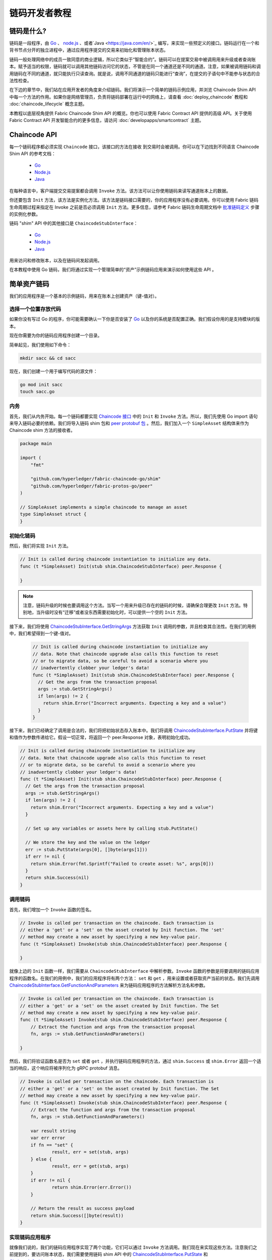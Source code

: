 链码开发者教程
========================

链码是什么?
------------------

链码是一段程序，由 `Go <https://golang.org>`_  、 `node.js <https://nodejs.org>`_ 、或者`Java <https://java.com/en/>`_ 编写，来实现一些预定义的接口。链码运行在一个和背书节点分开的独立进程中，通过应用程序提交的交易来初始化和管理账本状态。

链码一般处理网络中的成员一致同意的商业逻辑，所以它类似于“智能合约”。链码可以在提案交易中被调用用来升级或者查询账本。赋予适当的权限，链码就可以调用其他链码访问它的状态，不管是在同一个通道还是不同的通道。注意，如果被调用链码和调用链码在不同的通道，就只能执行只读查询。就是说，调用不同通道的链码只能进行“查询”，在提交的子语句中不能参与状态的合法性检查。

在下边的章节中，我们站在应用开发者的角度来介绍链码。我们将演示一个简单的链码示例应用，并浏览 Chaincode Shim API 中每一个方法的作用。如果你是网络管理员，负责将链码部署在运行中的网络上，请查看 :doc:`deploy_chaincode` 教程和 :doc:`chaincode_lifecycle` 概念主题。 

本教程以底层视角提供 Fabric Chaincode Shim API 的概览。你也可以使用 Fabric Contract API 提供的高级 API。关于使用 Fabric Contract API 开发智能合约的更多信息，请访问 :doc:`developapps/smartcontract` 主题。

Chaincode API
---------------------

每一个链码程序都必须实现 ``Chaincode`` 接口，该接口的方法在接收
到交易时会被调用。你可以在下边找到不同语言 Chaincode Shim API 的参考文档：

  - `Go <https://godoc.org/github.com/hyperledger/fabric-chaincode-go/shim#Chaincode>`__
  - `Node.js <https://hyperledger.github.io/fabric-chaincode-node/{BRANCH}/api/fabric-shim.ChaincodeInterface.html>`__
  - `Java <https://hyperledger.github.io/fabric-chaincode-java/{BRANCH}/api/org/hyperledger/fabric/shim/Chaincode.html>`__

在每种语言中，客户端提交交易提案都会调用 ``Invoke`` 方法。该方法可以让你使用链码来读写通道账本上的数据。

你还要包含 ``Init`` 方法，该方法是实例化方法。该方法是链码接口需要的，你的应用程序没有必要调用。你可以使用 Fabric 链码生命周期过程来指定在 Invoke 之前是否必须调用 ``Init`` 方法。更多信息，请参考 Fabric 链码生命周期文档中 `批准链码定义 <chaincode_lifecycle.html#step-three-approve-a-chaincode-definition-for-your-organization>`__ 步骤的实例化参数。

链码 "shim" API 中的其他接口是 ``ChaincodeStubInterface``：

  - `Go <https://godoc.org/github.com/hyperledger/fabric-chaincode-go/shim#ChaincodeStubInterface>`__
  - `Node.js <https://hyperledger.github.io/fabric-chaincode-node/{BRANCH}/api/fabric-shim.ChaincodeStub.html>`__
  - `Java <https://hyperledger.github.io/fabric-chaincode-java/{BRANCH}/api/org/hyperledger/fabric/shim/ChaincodeStub.html>`__

用来访问和修改账本，以及在链码间发起调用。

在本教程中使用 Go 链码，我们将通过实现一个管理简单的“资产”示例链码应用来演示如何使用这些 API 。

.. _Simple Asset Chaincode:

简单资产链码
----------------------
我们的应用程序是一个基本的示例链码，用来在账本上创建资产（键-值对）。

选择一个位置存放代码
^^^^^^^^^^^^^^^^^^^^^^^^^^^^^^^^

如果你没有写过 Go 的程序，你可能需要确认一下你是否安装了 `Go <https://golang.org>`_ 以及你的系统是否配置正确。我们假设你用的是支持模块的版本。

现在你需要为你的链码应用程序创建一个目录。

简单起见，我们使用如下命令：

.. code:: bash

  mkdir sacc && cd sacc

现在，我们创建一个用于编写代码的源文件：

.. code:: bash

  go mod init sacc
  touch sacc.go

内务
^^^^^^^^^^^^

首先，我们从内务开始。每一个链码都要实现 `Chaincode 接口 <https://godoc.org/github.com/hyperledger/fabric-chaincode-go/shim#Chaincode>`_ 中的 ``Init`` 和 ``Invoke`` 方法。所以，我们先使用 Go import 语句来导入链码必要的依赖。我们将导入链码 shim 包和 `peer protobuf 包 <https://godoc.org/github.com/hyperledger/fabric-protos-go/peer>`_ 。然后，我们加入一个 ``SimpleAsset`` 结构体来作为 Chaincode shim 方法的接收者。

.. code:: go

    package main

    import (
    	"fmt"

    	"github.com/hyperledger/fabric-chaincode-go/shim"
    	"github.com/hyperledger/fabric-protos-go/peer"
    )

    // SimpleAsset implements a simple chaincode to manage an asset
    type SimpleAsset struct {
    }

初始化链码
^^^^^^^^^^^^^^^^^^^^^^^^^^

然后，我们将实现 ``Init`` 方法。

.. code:: go

  // Init is called during chaincode instantiation to initialize any data.
  func (t *SimpleAsset) Init(stub shim.ChaincodeStubInterface) peer.Response {

  }

.. note:: 注意，链码升级的时候也要调用这个方法。当写一个用来升级已存在的链码的时候，请确保合理更改 ``Init`` 方法。特别地，当升级时没有“迁移”或者没东西需要初始化时，可以提供一个空的 ``Init`` 方法。

接下来，我们将使用 `ChaincodeStubInterface.GetStringArgs <https://godoc.org/github.com/hyperledger/fabric-chaincode-go/shim#ChaincodeStub.GetStringArgs>`_ 方法获取 ``Init`` 调用的参数，并且检查其合法性。在我们的用例中，我们希望得到一个键-值对。

  .. code:: go

    // Init is called during chaincode instantiation to initialize any
    // data. Note that chaincode upgrade also calls this function to reset
    // or to migrate data, so be careful to avoid a scenario where you
    // inadvertently clobber your ledger's data!
    func (t *SimpleAsset) Init(stub shim.ChaincodeStubInterface) peer.Response {
      // Get the args from the transaction proposal
      args := stub.GetStringArgs()
      if len(args) != 2 {
        return shim.Error("Incorrect arguments. Expecting a key and a value")
      }
    }

接下来，我们已经确定了调用是合法的，我们将把初始状态存入账本中。我们将调用
`ChaincodeStubInterface.PutState <https://godoc.org/github.com/hyperledger/fabric-chaincode-go/shim#ChaincodeStub.PutState>`_
并将键和值作为参数传递给它。假设一切正常，将返回一个 peer.Response 对象，表明初始化成功。

.. code:: go

  // Init is called during chaincode instantiation to initialize any
  // data. Note that chaincode upgrade also calls this function to reset
  // or to migrate data, so be careful to avoid a scenario where you
  // inadvertently clobber your ledger's data!
  func (t *SimpleAsset) Init(stub shim.ChaincodeStubInterface) peer.Response {
    // Get the args from the transaction proposal
    args := stub.GetStringArgs()
    if len(args) != 2 {
      return shim.Error("Incorrect arguments. Expecting a key and a value")
    }

    // Set up any variables or assets here by calling stub.PutState()

    // We store the key and the value on the ledger
    err := stub.PutState(args[0], []byte(args[1]))
    if err != nil {
      return shim.Error(fmt.Sprintf("Failed to create asset: %s", args[0]))
    }
    return shim.Success(nil)
  }

调用链码
^^^^^^^^^^^^^^^^^^^^^^

首先，我们增加一个 ``Invoke`` 函数的签名。

.. code:: go

    // Invoke is called per transaction on the chaincode. Each transaction is
    // either a 'get' or a 'set' on the asset created by Init function. The 'set'
    // method may create a new asset by specifying a new key-value pair.
    func (t *SimpleAsset) Invoke(stub shim.ChaincodeStubInterface) peer.Response {

    }

就像上边的 ``Init`` 函数一样，我们需要从 ``ChaincodeStubInterface`` 中解析参数。``Invoke`` 函数的参数是将要调用的链码应用程序的函数名。在我们的用例中，我们的应用程序将有两个方法： ``set`` 和 ``get`` ，用来设置或者获取资产当前的状态。我们先调用 `ChaincodeStubInterface.GetFunctionAndParameters <https://godoc.org/github.com/hyperledger/fabric-chaincode-go/shim#ChaincodeStub.GetFunctionAndParameters>`_ 来为链码应用程序的方法解析方法名和参数。

.. code:: go

    // Invoke is called per transaction on the chaincode. Each transaction is
    // either a 'get' or a 'set' on the asset created by Init function. The Set
    // method may create a new asset by specifying a new key-value pair.
    func (t *SimpleAsset) Invoke(stub shim.ChaincodeStubInterface) peer.Response {
    	// Extract the function and args from the transaction proposal
    	fn, args := stub.GetFunctionAndParameters()

    }

然后，我们将验证函数名是否为 ``set`` 或者 ``get`` ，并执行链码应用程序的方法，通过 ``shim.Success`` 或 ``shim.Error`` 返回一个适当的响应，这个响应将被序列化为 gRPC protobuf 消息。

.. code:: go

    // Invoke is called per transaction on the chaincode. Each transaction is
    // either a 'get' or a 'set' on the asset created by Init function. The Set
    // method may create a new asset by specifying a new key-value pair.
    func (t *SimpleAsset) Invoke(stub shim.ChaincodeStubInterface) peer.Response {
    	// Extract the function and args from the transaction proposal
    	fn, args := stub.GetFunctionAndParameters()

    	var result string
    	var err error
    	if fn == "set" {
    		result, err = set(stub, args)
    	} else {
    		result, err = get(stub, args)
    	}
    	if err != nil {
    		return shim.Error(err.Error())
    	}

    	// Return the result as success payload
    	return shim.Success([]byte(result))
    }

实现链码应用程序
^^^^^^^^^^^^^^^^^^^^^^^^^^^^^^^^^^^^^^

就像我们说的，我们的链码应用程序实现了两个功能，它们可以通过 ``Invoke`` 方法调用。我们现在来实现这些方法。注意我们之前提到的，要访问账本状态，我们需要使用链码 shim API 中的 `ChaincodeStubInterface.PutState <https://godoc.org/github.com/hyperledger/fabric-chaincode-go/shim#ChaincodeStub.PutState>`_ 
和 `ChaincodeStubInterface.GetState <https://godoc.org/github.com/hyperledger/fabric-chaincode-go/shim#ChaincodeStub.GetState>`_ 方法。

.. code:: go

    // Set stores the asset (both key and value) on the ledger. If the key exists,
    // it will override the value with the new one
    func set(stub shim.ChaincodeStubInterface, args []string) (string, error) {
    	if len(args) != 2 {
    		return "", fmt.Errorf("Incorrect arguments. Expecting a key and a value")
    	}

    	err := stub.PutState(args[0], []byte(args[1]))
    	if err != nil {
    		return "", fmt.Errorf("Failed to set asset: %s", args[0])
    	}
    	return args[1], nil
    }

    // Get returns the value of the specified asset key
    func get(stub shim.ChaincodeStubInterface, args []string) (string, error) {
    	if len(args) != 1 {
    		return "", fmt.Errorf("Incorrect arguments. Expecting a key")
    	}

    	value, err := stub.GetState(args[0])
    	if err != nil {
    		return "", fmt.Errorf("Failed to get asset: %s with error: %s", args[0], err)
    	}
    	if value == nil {
    		return "", fmt.Errorf("Asset not found: %s", args[0])
    	}
    	return string(value), nil
    }

.. _Chaincode Sample:

把它们组合在一起
^^^^^^^^^^^^^^^^^^^^^^^

最后，我们增加一个 ``main`` 方法，它将调用
`shim.Start <https://godoc.org/github.com/hyperledger/fabric-chaincode-go/shim#Start>`_ 方法。下边是我们链码程序的完整源码。

.. code:: go

    package main

    import (
    	"fmt"

    	"github.com/hyperledger/fabric-chaincode-go/shim"
    	"github.com/hyperledger/fabric-protos-go/peer"
    )

    // SimpleAsset implements a simple chaincode to manage an asset
    type SimpleAsset struct {
    }

    // Init is called during chaincode instantiation to initialize any
    // data. Note that chaincode upgrade also calls this function to reset
    // or to migrate data.
    func (t *SimpleAsset) Init(stub shim.ChaincodeStubInterface) peer.Response {
    	// Get the args from the transaction proposal
    	args := stub.GetStringArgs()
    	if len(args) != 2 {
    		return shim.Error("Incorrect arguments. Expecting a key and a value")
    	}

    	// Set up any variables or assets here by calling stub.PutState()

    	// We store the key and the value on the ledger
    	err := stub.PutState(args[0], []byte(args[1]))
    	if err != nil {
    		return shim.Error(fmt.Sprintf("Failed to create asset: %s", args[0]))
    	}
    	return shim.Success(nil)
    }

    // Invoke is called per transaction on the chaincode. Each transaction is
    // either a 'get' or a 'set' on the asset created by Init function. The Set
    // method may create a new asset by specifying a new key-value pair.
    func (t *SimpleAsset) Invoke(stub shim.ChaincodeStubInterface) peer.Response {
    	// Extract the function and args from the transaction proposal
    	fn, args := stub.GetFunctionAndParameters()

    	var result string
    	var err error
    	if fn == "set" {
    		result, err = set(stub, args)
    	} else { // assume 'get' even if fn is nil
    		result, err = get(stub, args)
    	}
    	if err != nil {
    		return shim.Error(err.Error())
    	}

    	// Return the result as success payload
    	return shim.Success([]byte(result))
    }

    // Set stores the asset (both key and value) on the ledger. If the key exists,
    // it will override the value with the new one
    func set(stub shim.ChaincodeStubInterface, args []string) (string, error) {
    	if len(args) != 2 {
    		return "", fmt.Errorf("Incorrect arguments. Expecting a key and a value")
    	}

    	err := stub.PutState(args[0], []byte(args[1]))
    	if err != nil {
    		return "", fmt.Errorf("Failed to set asset: %s", args[0])
    	}
    	return args[1], nil
    }

    // Get returns the value of the specified asset key
    func get(stub shim.ChaincodeStubInterface, args []string) (string, error) {
    	if len(args) != 1 {
    		return "", fmt.Errorf("Incorrect arguments. Expecting a key")
    	}

    	value, err := stub.GetState(args[0])
    	if err != nil {
    		return "", fmt.Errorf("Failed to get asset: %s with error: %s", args[0], err)
    	}
    	if value == nil {
    		return "", fmt.Errorf("Asset not found: %s", args[0])
    	}
    	return string(value), nil
    }

    // main function starts up the chaincode in the container during instantiate
    func main() {
    	if err := shim.Start(new(SimpleAsset)); err != nil {
    		fmt.Printf("Error starting SimpleAsset chaincode: %s", err)
    	}
    }

链码访问控制
------------------------

链码可以通过调用 GetCreator() 方法来使用客户端（提交者）证书进行访问控制决策。另外，Go shim 提供了扩展 API ，用于从提交者的证书中提取客户端标识用于访问控制决策，该证书可以是客户端身份本身，或者组织身份，或客户端身份属性。

例如，一个以键-值对表示的资产可以将客户端的身份作为值的一部分保存其中（比如以 JSON 属性标识资产主人），以后就只有被授权的客户端才可以更新键-值对。

详细信息请查阅 `client identity (CID) library documentation <https://github.com/hyperledger/fabric-chaincode-go/blob/{BRANCH}/pkg/cid/README.md>`_

To add the client identity shim extension to your chaincode as a dependency, see :ref:`vendoring`.

将客户端身份 shim 扩展作为依赖添加到你的链码，请查阅 :ref:`vendoring` 。

.. _vendoring:

管理 Go 链码的扩展依赖
----------------------------------------------------------
你的 Go 链码需要 Go 标准库之外的一些依赖包（比如链码 shim）。当链码安装到 peer 的时候，这些报的源码必须被包含在你的链码包中。如果你将你的链码构造为一个模块，最简单的方法就是在打包你的链码之前使用 ``go mod vendor`` 来 “vendor” 依赖。

.. code:: bash

  go mod tidy
  go mod vendor

这就把你链码的扩展依赖放进了本地的 ``vendor`` 目录。

当依赖都引入到你的链码目录后， ``peer chaincode package`` 和 ``peer chaincode install`` 操作将把这些依赖一起放入链码包中。

.. Licensed under Creative Commons Attribution 4.0 International License
   https://creativecommons.org/licenses/by/4.0/

